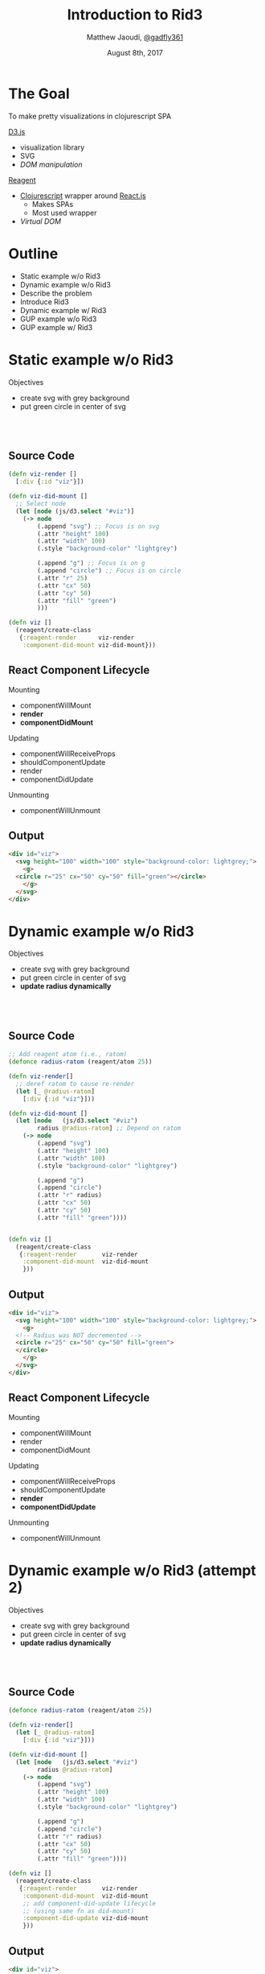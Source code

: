#+TITLE: Introduction to Rid3
#+AUTHOR: Matthew Jaoudi, [[https://github.com/gadfly361][@gadfly361]]
#+DATE: August 8th, 2017
#+OPTIONS: timestamp:nil toc:nil num:nil
#+REVEAL_THEME: solarized
#+REVEAL_PLUGINS: (highlight)
#+HTML_HEAD: <link rel="stylesheet" type="text/css" href="style.css" />


* The Goal
To make pretty visualizations in clojurescript SPA

#+ATTR_REVEAL: :frag t :frag_idx 1
[[https://d3js.org/][D3.js]]

#+ATTR_REVEAL: :frag t :frag_idx 1
- visualization library
- SVG
- /DOM manipulation/

#+ATTR_REVEAL: :frag t :frag_idx 2
[[http://reagent-project.github.io/][Reagent]]

#+ATTR_REVEAL: :frag t :frag_idx 2
- [[https://clojurescript.org/][Clojurescript]] wrapper around [[https://facebook.github.io/react/][React.js]]
  - Makes SPAs
  - Most used wrapper
- /Virtual DOM/

* Outline
- Static example w/o Rid3
- Dynamic example w/o Rid3
- Describe the problem
- Introduce Rid3
- Dynamic example w/ Rid3
- GUP example w/o Rid3
- GUP example w/ Rid3
  
* Static example w/o Rid3
Objectives
- create svg with grey background
- put green circle in center of svg
#+HTML: <br></br>
#+HTML: <img src="ex_wo_dd.png"/>
** Source Code

#+BEGIN_SRC clojure
(defn viz-render []
  [:div {:id "viz"}])

(defn viz-did-mount []
  ;; Select node
  (let [node (js/d3.select "#viz")]
    (-> node
        (.append "svg") ;; Focus is on svg
        (.attr "height" 100)
        (.attr "width" 100)
        (.style "background-color" "lightgrey")

        (.append "g") ;; Focus is on g
        (.append "circle") ;; Focus is on circle
        (.attr "r" 25)
        (.attr "cx" 50)
        (.attr "cy" 50)
        (.attr "fill" "green")
        )))

(defn viz []
  (reagent/create-class
   {:reagent-render      viz-render
    :component-did-mount viz-did-mount}))
#+END_SRC

** React Component Lifecycle

Mounting
- componentWillMount
- *render*
- *componentDidMount*

Updating
- componentWillReceiveProps
- shouldComponentUpdate
- render
- componentDidUpdate

Unmounting
- componentWillUnmount
** Output

#+HTML: <img src="ex_wo_dd.png"/>

#+BEGIN_SRC html
  <div id="viz">
    <svg height="100" width="100" style="background-color: lightgrey;">
      <g>
	<circle r="25" cx="50" cy="50" fill="green"></circle>
      </g>
    </svg>
  </div>
#+END_SRC

* Dynamic example w/o Rid3
Objectives
- create svg with grey background
- put green circle in center of svg
- *update radius dynamically*
#+HTML: <br></br>
#+HTML: <img src="ex_w_dd_baseline.png"/>
#+HTML: <img src="ex_w_ddC.png"/>

** Source Code

#+BEGIN_SRC clojure
  ;; Add reagent atom (i.e., ratom)
  (defonce radius-ratom (reagent/atom 25))

  (defn viz-render[]
    ;; deref ratom to cause re-render
    (let [_ @radius-ratom]
      [:div {:id "viz"}]))

  (defn viz-did-mount []
    (let [node   (js/d3.select "#viz")
          radius @radius-ratom] ;; Depend on ratom
      (-> node
          (.append "svg")
          (.attr "height" 100)
          (.attr "width" 100)
          (.style "background-color" "lightgrey")

          (.append "g")
          (.append "circle")
          (.attr "r" radius)
          (.attr "cx" 50)
          (.attr "cy" 50)
          (.attr "fill" "green"))))


  (defn viz []
    (reagent/create-class
     {:reagent-render       viz-render
      :component-did-mount  viz-did-mount
      }))
#+END_SRC

** Output

#+HTML: <img src="ex_w_dd_baseline.png"/>
#+HTML: <img src="ex_w_ddA.png"/>

#+BEGIN_SRC html
  <div id="viz">
    <svg height="100" width="100" style="background-color: lightgrey;">
      <g>
	<!-- Radius was NOT decremented -->
	<circle r="25" cx="50" cy="50" fill="green">
	</circle>
      </g>
    </svg>
  </div>
#+END_SRC
** React Component Lifecycle

Mounting
- componentWillMount
- render
- componentDidMount

Updating
- componentWillReceiveProps
- shouldComponentUpdate
- *render*
- *componentDidUpdate*

Unmounting
- componentWillUnmount

* Dynamic example w/o Rid3 (attempt 2)
Objectives
- create svg with grey background
- put green circle in center of svg
- *update radius dynamically*
#+HTML: <br></br>
#+HTML: <img src="ex_w_dd_baseline.png"/>
#+HTML: <img src="ex_w_ddC.png"/>

** Source Code

#+BEGIN_SRC clojure
  (defonce radius-ratom (reagent/atom 25))

  (defn viz-render[]
    (let [_ @radius-ratom]
      [:div {:id "viz"}]))

  (defn viz-did-mount []
    (let [node   (js/d3.select "#viz")
          radius @radius-ratom]
      (-> node
          (.append "svg")
          (.attr "height" 100)
          (.attr "width" 100)
          (.style "background-color" "lightgrey")

          (.append "g")
          (.append "circle")
          (.attr "r" radius)
          (.attr "cx" 50)
          (.attr "cy" 50)
          (.attr "fill" "green"))))

  (defn viz []
    (reagent/create-class
     {:reagent-render       viz-render
      :component-did-mount  viz-did-mount
      ;; add component-did-update lifecycle
      ;; (using same fn as did-mount)
      :component-did-update viz-did-mount
      }))
#+END_SRC

** Output

#+HTML: <img src="ex_w_dd_baseline.png"/>
#+HTML: <img src="ex_w_ddB.png"/>

#+BEGIN_SRC html
  <div id="viz">
    <svg height="100" width="100" style="background-color: lightgrey;">
      <g>
	<circle r="25" cx="50" cy="50" fill="green">
	</circle>
      </g>
    </svg>
    <svg height="100" width="100" style="background-color: lightgrey;">
      <g>
	<circle r="24" cx="50" cy="50" fill="green">
	</circle>
      </g>
    </svg>
    <svg height="100" width="100" style="background-color: lightgrey;">
      <g>
	<circle r="23" cx="50" cy="50" fill="green">
	</circle>
      </g>
    </svg>
  </div>
#+END_SRC

* Dynamic example w/o Rid3 (attempt 3)
Objectives
- create svg with grey background
- put green circle in center of svg
- *update radius dynamically*
#+HTML: <br></br>
#+HTML: <img src="ex_w_dd_baseline.png"/>
#+HTML: <img src="ex_w_ddC.png"/>
** Source Code

#+BEGIN_SRC clojure
  (defonce radius-ratom (reagent/atom 25))

  (defn viz-render[]
    (let [_ @radius-ratom]
      [:div {:id "viz"}]))

  (defn viz-did-mount []
    (let [node   (js/d3.select "#viz")
          radius @radius-ratom]
      (-> node
          (.append "svg")
          (.attr "height" 100)
          (.attr "width" 100)
          (.style "background-color" "lightgrey")

          (.append "g")
          (.append "circle")
          (.attr "r" radius)
          (.attr "cx" 50)
          (.attr "cy" 50)
          (.attr "fill" "green"))))

  ;; Add did-update fn that doesn't append elements
  (defn viz-did-update [ratom]
    (let [node   (js/d3.select "#viz svg circle")
          radius @radius-ratom]
      (-> node
          (.attr "r" radius)
          (.attr "cx" 50)
          (.attr "cy" 50)
          (.attr "fill" "green"))))

  (defn viz []
    (reagent/create-class
     {:reagent-render       viz-render
      :component-did-mount  viz-did-mount
      ;; Use did-update fn
      :component-did-update viz-did-update
      }))
#+END_SRC

** Output

#+HTML: <img src="ex_w_dd_baseline.png"/>
#+HTML: <img src="ex_w_ddC.png"/>

#+BEGIN_SRC html
  <div id="viz">
    <svg height="100" width="100" style="background-color: lightgrey;">
      <g>
	<!-- Radius was decremented -->
	<circle r="10" cx="50" cy="50" fill="green">
	</circle>
      </g>
    </svg>
  </div>
#+END_SRC

* So ... what's the problem?

#+ATTR_REVEAL: :frag t :frag_idx 1
*Manually* deref ratom

#+ATTR_REVEAL: :frag t :frag_idx 2
*Manually* append elements

#+ATTR_REVEAL: :frag t :frag_idx 3
*Manually* select nodes

#+ATTR_REVEAL: :frag t :frag_idx 4
*Not DRY*

#+ATTR_REVEAL: :frag t :frag_idx 5
*Manually* create [[https://github.com/Day8/re-frame/wiki/Creating-Reagent-Components#form-3-a-class-with-life-cycle-methods][Form-3]] component

** Let's see it in the code

#+BEGIN_SRC clojure
  (defonce radius-ratom (reagent/atom 25))

  (defn viz-render[]
    ;; Manually deref ratom
    (let [_ @radius-ratom]
      [:div {:id "viz"}]))

  (defn viz-did-mount []
    (let [;; Manually select DOM node
          node   (js/d3.select "#viz")
          radius @radius-ratom]
      (-> node
          ;; Manually append svg
          (.append "svg")
          (.attr "height" 100)
          (.attr "width" 100)
          (.style "background-color" "lightgrey")

          ;; Manually append g
          (.append "g")
          ;; Manually append circle
          (.append "circle")

          ;; Code repeated in viz-did-update
          (.attr "r" radius)
          (.attr "cx" 50)
          (.attr "cy" 50)
          (.attr "fill" "green"))))

  (defn viz-did-update [ratom]
    (let [;; Manually select DOM node
          node   (js/d3.select "#viz svg circle")
          radius @radius-ratom]
      (-> node
          (.attr "r" radius)
          (.attr "cx" 50)
          (.attr "cy" 50)
          (.attr "fill" "green"))))

  ;; Manually create a Form-3 component
  (defn viz []
    (reagent/create-class
     {:reagent-render       viz-render
      :component-did-mount  viz-did-mount
      :component-did-update viz-did-update
      }))
#+END_SRC

** Ok, but is this really a problem?

#+ATTR_REVEAL: :frag t :frag_idx 1
Yes

#+ATTR_REVEAL: :frag t :frag_idx 2
Visualizations *grow quickly* w.r.t number and complexity of elements

* Enter Rid3

#+ATTR_REVEAL: :frag t :frag_idx 1
What is it [[https://github.com/gadfly361/rid3][Rid3]]?

#+ATTR_REVEAL: :frag t :frag_idx 2
- Reagent interface to d3

#+HTML:<br></br>

#+ATTR_REVEAL: :frag t :frag_idx 3
Ok ... not really an interface, but I liked the acronym

** API

Rid3 exposes just one thing, a reagent component: *viz*

** Argument to *viz* is a hashmap

#+HTML: <img src="rid3_mm.png"/>

** Using *viz*

#+BEGIN_SRC clojure
  (defonce radius-ratom (reagent/atom 25))

  (defn viz []
    [rid3/viz
     {:id    "viz"
      :ratom radius-ratom
      :svg   {:did-mount
              (fn [node ratom]
		(-> node
                    (.attr "height" 100)
                    (.attr "width" 100)
                    (.style "background-color" "lightgrey")))}
      :pieces
      [{:kind :elem
	:tag   "circle"
	:class "my-circle"
	:did-mount
	(fn [node ratom]
          (let [radius @ratom]
            (-> node
		(.attr "r" radius)
		(.attr "cx" 50)
		(.attr "cy" 50)
		(.attr "fill" "green"))))}]}])
#+END_SRC

** Output

#+HTML: <img src="ex_w_dd_baseline.png"/>
#+HTML: <img src="ex_w_ddC.png"/>

#+BEGIN_SRC html
  <div id="viz">
    <svg height="100" width="100" style="background-color: lightgrey;">
      <g class="rid3-main-container"> <!-- rid3 provides this class -->
	<g class="my-circle">	  <!-- user provides this class -->
	  <circle r="10" cx="50" cy="50" fill="green">
	  </circle>
	</g>
      </g>
    </svg>
  </div>
#+END_SRC

** Rid3 Benefits

#+ATTR_REVEAL: :frag t :frag_idx 1
Derefs ratom for you

#+ATTR_REVEAL: :frag t :frag_idx 2
Appends elements for you

#+ATTR_REVEAL: :frag t :frag_idx 3
Passes appropriate node as argument
#+ATTR_REVEAL: :frag t :frag_idx 3

#+ATTR_REVEAL: :frag t :frag_idx 4
DRY code

#+ATTR_REVEAL: :frag t :frag_idx 5
Avoids use of [[https://github.com/Day8/re-frame/wiki/Creating-Reagent-Components#form-3-a-class-with-life-cycle-methods][Form-3]] component

#+ATTR_REVEAL: :frag t :frag_idx 7
Defaults did-mount function to did-update

#+ATTR_REVEAL: :frag t :frag_idx 8
Enforces classes on tags bringing visibility to svg structure

#+ATTR_REVEAL: :frag t :frag_idx 9
Implicitly uses D3's [[https://bl.ocks.org/mbostock/3808218][General Update Pattern]]


** What is D3's [[https://bl.ocks.org/mbostock/3808218][General Update Pattern]]?
- Data joins
- Enter
- Update
- Exit

* General Update Pattern w/o Rid3
Objectives
- create svg with grey background
- create dynamic barchart inside svg
- add margin around barchart
#+HTML: <br></br>
#+HTML: <img src="ex_gupA.png"/>
#+HTML: <img src="ex_gupB.png"/>
** Source
#+BEGIN_SRC clojure
;; Vars

(def width 160)
(def height 160)

(def margin {:top 16
             :right 16
             :bottom 16
             :left 16})

(defonce app-state
  (reagent/atom
   {:data  [{:x 5}
            {:x 2}
            {:x 3}]}))


;; svg (react lifecycle)

(defn svg-did-mount [ratom]
  (-> (js/d3.select "#barchart")
      (.append "svg")
      (.attr "width" (+ width
                        (:left margin)
                        (:right margin)))
      (.attr "height" (+ height
                         (:top margin)
                         (:bottom margin)))
      (.style "background-color" "lightgrey")))


;; main-container (react lifecycle)

(defn main-container-did-mount [ratom]
  (-> (js/d3.select "#barchart svg")
      (.append "g")
      (.attr "class" "main-container")
      (.attr "transform"
             (str "translate("
                  (:left margin)
                  ","
                  (:top margin)
                  ")"))))


;; bars (d3 general update pattern)

(defn bars-data-join->node [ratom]
  (let [data (:data @ratom)]
    (-> (js/d3.select "#barchart svg .main-container .bars")
        (.selectAll "rect")
        (.data (clj->js data)))))

(defn bars-enter [ratom]
  (let [node (bars-data-join->node ratom)]
    (-> node
        .enter
        (.append "rect"))))

(defn bars-update [ratom]
  (let [node (bars-data-join->node ratom)
        data    (:data @ratom)
        data-n  (count data)
        rect-height (/ height data-n)
        x-scale (-> js/d3
                    .scaleLinear
                    (.domain #js [0 5])
                    (.range #js [0 width]))]
    (-> node
        (.attr "fill" "green")
        (.attr "x" (x-scale 0))
        (.attr "y" (fn [_ i]
                     (* i rect-height)))
        (.attr "height" (- rect-height 1))
        (.attr "width" (fn [d]
                         (x-scale (aget d "x")))))))

(defn bars-exit [ratom]
  (let [node (bars-data-join->node ratom)]
    (-> node
        .exit
        .remove)))


;; bars (react lifecycle)

(defn bars-did-update [ratom]
  (bars-enter ratom)
  (bars-update ratom)
  (bars-exit ratom))

(defn bars-did-mount [ratom]
  (-> (js/d3.select "#barchart svg .main-container")
      (.append "g")
      (.attr "class" "bars"))
  (bars-did-update ratom))


;; Main

(defn viz-render [ratom]
  (let [_ @ratom]
    [:div
     {:id "barchart"}]))

(defn viz-did-mount [ratom]
  (svg-did-mount ratom)
  (main-container-did-mount ratom)
  (bars-did-mount ratom))

(defn viz-did-update [ratom]
  (bars-did-update ratom))

(defn viz [ratom]
  (reagent/create-class
   {:reagent-render      #(viz-render ratom)
    :component-did-mount #(viz-did-mount ratom)
    :component-did-update #(viz-did-update ratom)}))
#+END_SRC

** Output

#+HTML: <img src="ex_gupA.png"/>
#+HTML: <img src="ex_gupB.png"/>

#+BEGIN_SRC html
  <div id="barchart">
    <svg width="192" height="192" style="background-color: lightgrey;">
      <g class="main-container" transform="translate(16,16)">
	<g class="bars">
	  <rect fill="green" x="0" y="0" height="52.333333333333336" width="160">
	  </rect>
	  <rect fill="green" x="0" y="53.333333333333336" height="52.333333333333336" width="64">
	  </rect>
	  <rect fill="green" x="0" y="106.66666666666667" height="52.333333333333336" width="96">
	  </rect>
	</g>
      </g>
    </svg>
  </div>
#+END_SRC
* General Update Pattern w/ Rid3
Objectives
- create svg with grey background
- create dynamic barchart inside svg
- add margin around barchart
#+HTML: <br></br>
#+HTML: <img src="ex_gupA.png"/>
#+HTML: <img src="ex_gupB.png"/>
** Source
#+BEGIN_SRC clojure
(defonce app-state
  (reagent/atom
   {:width 160
    :height 160
    :margin {:top 16
             :right 16
             :bottom 16
             :left 16}
    :dataset  [{:x 5}
               {:x 2}
               {:x 3}]}))


(defn viz []
  [rid3/viz
   {:id "barchart"
    :ratom app-state

    :svg
    {:did-mount
     (fn [node ratom]
       (let [{:keys [margin
                     width
                     height]} @ratom]
         (-> node
             (.attr "width" (+ width
                               (:left margin)
                               (:right margin)))
             (.attr "height" (+ height
                                (:top margin)
                                (:bottom margin)))
             (.style "background-color" "lightgrey"))))}

    :main-container
    {:did-mount
     (fn [node ratom]
       (let [margin (:margin @ratom)]
         (-> node
             (.attr "transform"
                    (str "translate("
                         (:left margin)
                         ","
                         (:top margin)
                         ")")))))}
    :pieces
    [{:kind :elem-with-data
      :tag "rect"
      :class "bars"
      :did-mount
      (fn [node ratom]
        (let [{:keys [dataset
                      width
                      height]} @ratom
              data-n  (count dataset)
              rect-height (/ height data-n)
              x-scale (-> js/d3
                          .scaleLinear
                          (.domain #js [0 5])
                          (.range #js [0 width]))]
          (-> node
              (.attr "fill" "green")
              (.attr "x" (x-scale 0))
              (.attr "y" (fn [_ i]
                           (* i rect-height)))
              (.attr "height" (- rect-height 1))
              (.attr "width" (fn [d]
                               (x-scale (aget d "x")))))))}]}])
#+END_SRC

** Output

#+HTML: <img src="ex_gupA.png"/>
#+HTML: <img src="ex_gupB.png"/>

#+BEGIN_SRC html
  <div id="barchart">
    <svg width="192" height="192" style="background-color: lightgrey;">
      <g class="rid3-main-container" transform="translate(16,16)">
	<g class="bars">
	  <rect fill="green" x="0" y="0" height="52.333333333333336" width="160">
	  </rect>
	  <rect fill="green" x="0" y="53.333333333333336" height="52.333333333333336" width="64">
	  </rect>
	  <rect fill="green" x="0" y="106.66666666666667" height="52.333333333333336" width="96">
	  </rect>
	</g>
      </g>
    </svg>
  </div>
#+END_SRC

* Outro

Thanks for listening!


- Project: https://github.com/gadfly361/rid3
- Twitter: [[https://twitter.com/gadfly361][@gadfly361]]

#+HTML:<br></br>

#+ATTR_REVEAL: :frag t :frag_idx 1
Any Questions?
